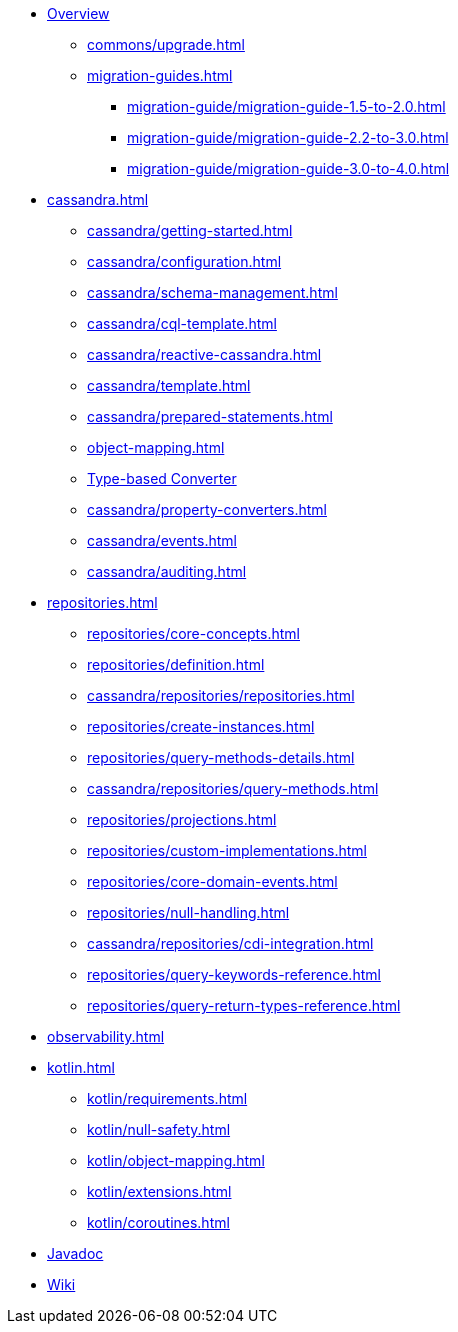 * xref:index.adoc[Overview]
** xref:commons/upgrade.adoc[]
** xref:migration-guides.adoc[]
*** xref:migration-guide/migration-guide-1.5-to-2.0.adoc[]
*** xref:migration-guide/migration-guide-2.2-to-3.0.adoc[]
*** xref:migration-guide/migration-guide-3.0-to-4.0.adoc[]

* xref:cassandra.adoc[]
** xref:cassandra/getting-started.adoc[]
** xref:cassandra/configuration.adoc[]
** xref:cassandra/schema-management.adoc[]
** xref:cassandra/cql-template.adoc[]
** xref:cassandra/reactive-cassandra.adoc[]
** xref:cassandra/template.adoc[]
** xref:cassandra/prepared-statements.adoc[]
** xref:object-mapping.adoc[]
** xref:cassandra/converters.adoc[Type-based Converter]
** xref:cassandra/property-converters.adoc[]
** xref:cassandra/events.adoc[]
** xref:cassandra/auditing.adoc[]

* xref:repositories.adoc[]
** xref:repositories/core-concepts.adoc[]
** xref:repositories/definition.adoc[]
** xref:cassandra/repositories/repositories.adoc[]
** xref:repositories/create-instances.adoc[]
** xref:repositories/query-methods-details.adoc[]
** xref:cassandra/repositories/query-methods.adoc[]
** xref:repositories/projections.adoc[]
** xref:repositories/custom-implementations.adoc[]
** xref:repositories/core-domain-events.adoc[]
** xref:repositories/null-handling.adoc[]
** xref:cassandra/repositories/cdi-integration.adoc[]
** xref:repositories/query-keywords-reference.adoc[]
** xref:repositories/query-return-types-reference.adoc[]

* xref:observability.adoc[]

* xref:kotlin.adoc[]
** xref:kotlin/requirements.adoc[]
** xref:kotlin/null-safety.adoc[]
** xref:kotlin/object-mapping.adoc[]
** xref:kotlin/extensions.adoc[]
** xref:kotlin/coroutines.adoc[]

* xref:attachment$api/java/index.html[Javadoc,role=link-external,window=_blank]
* https://github.com/spring-projects/spring-data-commons/wiki[Wiki,role=link-external,window=_blank]
